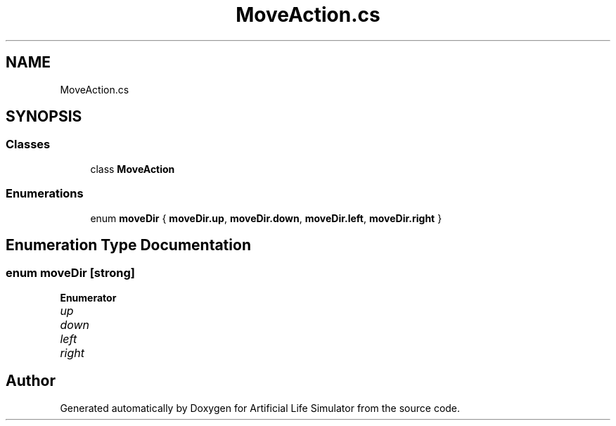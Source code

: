.TH "MoveAction.cs" 3 "Tue Mar 12 2019" "Artificial Life Simulator" \" -*- nroff -*-
.ad l
.nh
.SH NAME
MoveAction.cs
.SH SYNOPSIS
.br
.PP
.SS "Classes"

.in +1c
.ti -1c
.RI "class \fBMoveAction\fP"
.br
.in -1c
.SS "Enumerations"

.in +1c
.ti -1c
.RI "enum \fBmoveDir\fP { \fBmoveDir\&.up\fP, \fBmoveDir\&.down\fP, \fBmoveDir\&.left\fP, \fBmoveDir\&.right\fP }"
.br
.in -1c
.SH "Enumeration Type Documentation"
.PP 
.SS "enum \fBmoveDir\fP\fC [strong]\fP"

.PP
\fBEnumerator\fP
.in +1c
.TP
\fB\fIup \fP\fP
.TP
\fB\fIdown \fP\fP
.TP
\fB\fIleft \fP\fP
.TP
\fB\fIright \fP\fP
.SH "Author"
.PP 
Generated automatically by Doxygen for Artificial Life Simulator from the source code\&.
